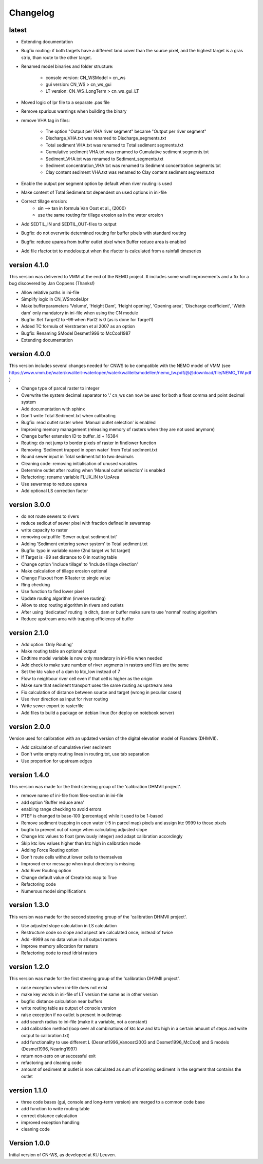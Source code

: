 =========
Changelog
=========

latest
------

- Extending documentation
- Bugfix routing: if both targets have a different land cover than the source
  pixel, and the highest target is a gras strip, than route to the other target.
- Renamed model binaries and folder structure:

    - console version: CN_WSModel > cn_ws
    - gui version: CN_WS > cn_ws_gui
    - LT version: CN_WS_LongTerm > cn_ws_gui_LT

- Moved logic of lpr file to a separate .pas file
- Remove spurious warnings when building the binary
- remove VHA tag in files:

    - The option "Output per VHA river segment" became "Output per river segment"
    - Discharge_VHA.txt was renamed to Discharge_segments.txt
    - Total sediment VHA.txt was renamed to Total sediment segments.txt
    - Cumulative sediment VHA.txt was renamed to Cumulative sediment segments.txt
    - Sediment_VHA.txt was renamed to Sediment_segments.txt
    - Sediment concentration_VHA.txt was renamed to Sediment concentration segments.txt
    - Clay content sediment VHA.txt was renamed to Clay content sediment segments.txt

- Enable the output per segment option by default when river routing is used
- Make content of Total Sediment.txt dependent on used options in ini-file
- Correct tillage erosion:
    - sin --> tan in formula Van Oost et al., (2000)
    - use the same routing for tillage erosion as in the water erosion 
- Add SEDTIL_IN and SEDTIL_OUT-files to output
- Bugfix: do not overwrite determined routing for buffer pixels with standard routing
- Bugfix: reduce uparea from buffer outlet pixel when Buffer reduce area is enabled
- Add file rfactor.txt to modeloutput when the rfactor is calculated from a rainfall timeseries

version 4.1.0
-------------

This version was delivered to VMM at the end of the NEMO project. It includes
some small improvements and a fix for a bug discovered by Jan Coppens (Thanks!)

- Allow relative paths in ini-file
- Simplify logic in CN_WSmodel.lpr
- Make bufferparameters 'Volume', 'Height Dam', 'Height opening', 'Opening area',
  'Discharge coefficient', 'Width dam' only mandatory in ini-file when using the
  CN module
- Bugfix: Set Target2 to -99 when Part2 is 0 (as is done for Target1)
- Added TC formula of Verstraeten et al 2007 as an option
- Bugfix: Renaming SModel Desmet1996 to McCool1987
- Extending documentation

version 4.0.0
-------------

This version includes several changes needed for CNWS to be compatible with the
NEMO model of VMM (see
https://www.vmm.be/water/kwaliteit-waterlopen/waterkwaliteitsmodellen/nemo_tw.pdf/@@download/file/NEMO_TW.pdf
)

- Change type of parcel raster to integer
- Overwrite the system decimal separator to '.' cn_ws can now be used for both a
  float comma and point decimal system
- Add documentation with sphinx
- Don't write Total Sediment.txt when calibrating
- Bugfix: read outlet raster when 'Manual outlet selection' is enabled
- Improving memory management (releasing memory of rasters when they are not used anymore)
- Change buffer extension ID to buffer_id + 16384
- Routing: do not jump to border pixels of raster in findlower function
- Removing 'Sediment trapped in open water' from Total sediment.txt
- Round sewer input in Total sediment.txt to two decimals
- Cleaning code: removing initialisation of unused variables
- Determine outlet after routing when 'Manual outlet selection' is enabled
- Refactoring: rename variable FLUX_IN to UpArea
- Use sewermap to reduce uparea
- Add optional LS correction factor

version 3.0.0
-------------

- do not route sewers to rivers
- reduce sediout of sewer pixel with fraction defined in sewermap
- write capacity to raster
- removing outputfile 'Sewer output sediment.txt'
- Adding 'Sediment entering sewer system' to Total sediment.txt
- Bugfix: typo in variable name (2nd target vs 1st target)
- If Target is -99 set distance to 0 in routing table
- Change option 'Include tillage' to 'Include tillage direction'
- Make calculation of tillage erosion optional
- Change Fluxout from RRaster to single value
- Ring checking
- Use function to find lower pixel
- Update routing algorithm (inverse routing)
- Allow to stop routing algorithm in rivers and outlets
- After using 'dedicated' routing in ditch, dam or buffer make sure to use
  'normal' routing algorithm
- Reduce upstream area with trapping efficiency of buffer


version 2.1.0
-------------

- Add option 'Only Routing'
- Make routing table an optional output
- Endtime model variable is now only mandatory in ini-file when needed
- Add check to make sure number of river segments in rasters and files are
  the same
- Set the ktc value of a dam to ktc_low instead of 7
- Flow to neighbour river cell even if that cell is higher as the origin
- Make sure that sediment transport uses the same routing as upstream area
- Fix calculation of distance between source and target (wrong in peculiar cases)
- Use river direction as input for river routing
- Write sewer export to rasterfile
- Add files to build a package on debian linux (for deploy on notebook server)

version 2.0.0
-------------

Version used for calibration with an updated version of the digital elevation
model of Flanders (DHMVII).

- Add calculation of cumulative river sediment
- Don't write empty routing lines in routing.txt, use tab separation
- Use proportion for upstream edges

version 1.4.0
-------------

This version was made for the third steering group of the 'calibration DHMVII
project'.

- remove name of ini-file from files-section in ini-file
- add option 'Buffer reduce area'
- enabling range checking to avoid errors
- PTEF is changed to base-100 (percentage) while it used to be 1-based
- Remove sediment trapping in open water (-5 in parcel map) pixels and assign
  ktc 9999 to those pixels
- bugfix to prevent out of range when calculating adjusted slope
- Change ktc values to float (previously integer) and adapt calibration
  accordingly
- Skip ktc low values higher than ktc high in calibration mode
- Adding Force Routing option
- Don't route cells without lower cells to themselves
- Improved error message when input directory is missing
- Add River Routing option
- Change default value of Create ktc map to True
- Refactoring code
- Numerous model simplifications

version 1.3.0
-------------

This version was made for the second steering group of the 'calibration DHMVII
project'.

- Use adjusted slope calculation in LS calculation
- Restructure code so slope and aspect are calculated once, instead of twice
- Add -9999 as no data value in all output rasters
- Improve memory allocation for rasters
- Refactoring code to read idrisi rasters

version 1.2.0
-------------

This version was made for the first steering group of the 'calibration DHVMII
project'.

- raise exception when ini-file does not exist
- make key words in ini-file of LT version the same as in other version
- bugfix: distance calculation near buffers
- write routing table as output of console version
- raise exception if no outlet is present in outletmap
- add search radius to ini-file (make it a variable, not a constant)
- add calibration method (loop over all combinations of ktc low and ktc high in
  a certain amount of steps and write output to calibration.txt)
- add functionality to use different L (Desmet1996_Vanoost2003 and
  Desmet1996_McCool) and S models (Desmet1996, Nearing1997)
- return non-zero on unsuccessful exit
- refactoring and cleaning code
- amount of sediment at outlet is now calculated as sum of incoming sediment
  in the segment that contains the outlet

version 1.1.0
-------------

- three code bases (gui, console and long-term version) are merged to a
  common code base
- add function to write routing table
- correct distance calculation
- improved exception handling
- cleaning code

Version 1.0.0
-------------

Initial version of CN-WS, as developed at KU Leuven.
